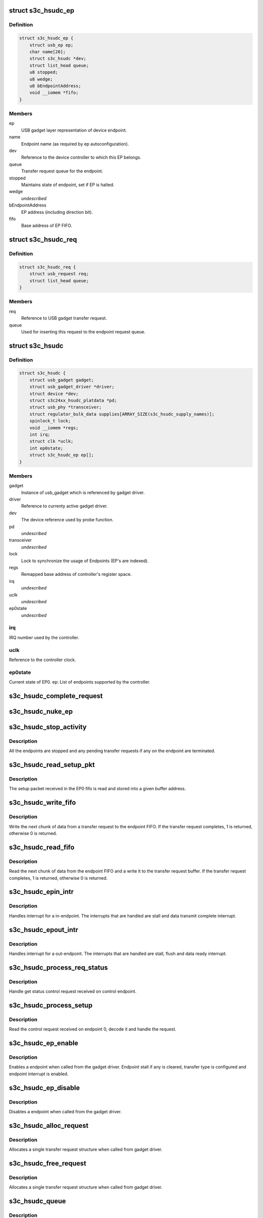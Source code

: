 .. -*- coding: utf-8; mode: rst -*-
.. src-file: drivers/usb/gadget/udc/s3c-hsudc.c

.. _`s3c_hsudc_ep`:

struct s3c_hsudc_ep
===================

.. c:type:: struct s3c_hsudc_ep

    Endpoint representation used by driver.

.. _`s3c_hsudc_ep.definition`:

Definition
----------

.. code-block:: c

    struct s3c_hsudc_ep {
        struct usb_ep ep;
        char name[20];
        struct s3c_hsudc *dev;
        struct list_head queue;
        u8 stopped;
        u8 wedge;
        u8 bEndpointAddress;
        void __iomem *fifo;
    }

.. _`s3c_hsudc_ep.members`:

Members
-------

ep
    USB gadget layer representation of device endpoint.

name
    Endpoint name (as required by ep autoconfiguration).

dev
    Reference to the device controller to which this EP belongs.

queue
    Transfer request queue for the endpoint.

stopped
    Maintains state of endpoint, set if EP is halted.

wedge
    *undescribed*

bEndpointAddress
    EP address (including direction bit).

fifo
    Base address of EP FIFO.

.. _`s3c_hsudc_req`:

struct s3c_hsudc_req
====================

.. c:type:: struct s3c_hsudc_req

    Driver encapsulation of USB gadget transfer request.

.. _`s3c_hsudc_req.definition`:

Definition
----------

.. code-block:: c

    struct s3c_hsudc_req {
        struct usb_request req;
        struct list_head queue;
    }

.. _`s3c_hsudc_req.members`:

Members
-------

req
    Reference to USB gadget transfer request.

queue
    Used for inserting this request to the endpoint request queue.

.. _`s3c_hsudc`:

struct s3c_hsudc
================

.. c:type:: struct s3c_hsudc

    Driver's abstraction of the device controller.

.. _`s3c_hsudc.definition`:

Definition
----------

.. code-block:: c

    struct s3c_hsudc {
        struct usb_gadget gadget;
        struct usb_gadget_driver *driver;
        struct device *dev;
        struct s3c24xx_hsudc_platdata *pd;
        struct usb_phy *transceiver;
        struct regulator_bulk_data supplies[ARRAY_SIZE(s3c_hsudc_supply_names)];
        spinlock_t lock;
        void __iomem *regs;
        int irq;
        struct clk *uclk;
        int ep0state;
        struct s3c_hsudc_ep ep[];
    }

.. _`s3c_hsudc.members`:

Members
-------

gadget
    Instance of usb_gadget which is referenced by gadget driver.

driver
    Reference to currenty active gadget driver.

dev
    The device reference used by probe function.

pd
    *undescribed*

transceiver
    *undescribed*

lock
    Lock to synchronize the usage of Endpoints (EP's are indexed).

regs
    Remapped base address of controller's register space.

irq
    *undescribed*

uclk
    *undescribed*

ep0state
    *undescribed*

.. _`s3c_hsudc.irq`:

irq
---

IRQ number used by the controller.

.. _`s3c_hsudc.uclk`:

uclk
----

Reference to the controller clock.

.. _`s3c_hsudc.ep0state`:

ep0state
--------

Current state of EP0.
ep: List of endpoints supported by the controller.

.. _`s3c_hsudc_complete_request`:

s3c_hsudc_complete_request
==========================

.. c:function:: void s3c_hsudc_complete_request(struct s3c_hsudc_ep *hsep, struct s3c_hsudc_req *hsreq, int status)

    Complete a transfer request.

    :param struct s3c_hsudc_ep \*hsep:
        Endpoint to which the request belongs.

    :param struct s3c_hsudc_req \*hsreq:
        Transfer request to be completed.

    :param int status:
        Transfer completion status for the transfer request.

.. _`s3c_hsudc_nuke_ep`:

s3c_hsudc_nuke_ep
=================

.. c:function:: void s3c_hsudc_nuke_ep(struct s3c_hsudc_ep *hsep, int status)

    Terminate all requests queued for a endpoint.

    :param struct s3c_hsudc_ep \*hsep:
        Endpoint for which queued requests have to be terminated.

    :param int status:
        Transfer completion status for the transfer request.

.. _`s3c_hsudc_stop_activity`:

s3c_hsudc_stop_activity
=======================

.. c:function:: void s3c_hsudc_stop_activity(struct s3c_hsudc *hsudc)

    Stop activity on all endpoints.

    :param struct s3c_hsudc \*hsudc:
        Device controller for which EP activity is to be stopped.

.. _`s3c_hsudc_stop_activity.description`:

Description
-----------

All the endpoints are stopped and any pending transfer requests if any on
the endpoint are terminated.

.. _`s3c_hsudc_read_setup_pkt`:

s3c_hsudc_read_setup_pkt
========================

.. c:function:: void s3c_hsudc_read_setup_pkt(struct s3c_hsudc *hsudc, u16 *buf)

    Read the received setup packet from EP0 fifo.

    :param struct s3c_hsudc \*hsudc:
        Device controller from which setup packet is to be read.

    :param u16 \*buf:
        The buffer into which the setup packet is read.

.. _`s3c_hsudc_read_setup_pkt.description`:

Description
-----------

The setup packet received in the EP0 fifo is read and stored into a
given buffer address.

.. _`s3c_hsudc_write_fifo`:

s3c_hsudc_write_fifo
====================

.. c:function:: int s3c_hsudc_write_fifo(struct s3c_hsudc_ep *hsep, struct s3c_hsudc_req *hsreq)

    Write next chunk of transfer data to EP fifo.

    :param struct s3c_hsudc_ep \*hsep:
        Endpoint to which the data is to be written.

    :param struct s3c_hsudc_req \*hsreq:
        Transfer request from which the next chunk of data is written.

.. _`s3c_hsudc_write_fifo.description`:

Description
-----------

Write the next chunk of data from a transfer request to the endpoint FIFO.
If the transfer request completes, 1 is returned, otherwise 0 is returned.

.. _`s3c_hsudc_read_fifo`:

s3c_hsudc_read_fifo
===================

.. c:function:: int s3c_hsudc_read_fifo(struct s3c_hsudc_ep *hsep, struct s3c_hsudc_req *hsreq)

    Read the next chunk of data from EP fifo.

    :param struct s3c_hsudc_ep \*hsep:
        Endpoint from which the data is to be read.

    :param struct s3c_hsudc_req \*hsreq:
        Transfer request to which the next chunk of data read is written.

.. _`s3c_hsudc_read_fifo.description`:

Description
-----------

Read the next chunk of data from the endpoint FIFO and a write it to the
transfer request buffer. If the transfer request completes, 1 is returned,
otherwise 0 is returned.

.. _`s3c_hsudc_epin_intr`:

s3c_hsudc_epin_intr
===================

.. c:function:: void s3c_hsudc_epin_intr(struct s3c_hsudc *hsudc, u32 ep_idx)

    Handle in-endpoint interrupt. \ ``hsudc``\  - Device controller for which the interrupt is to be handled. \ ``ep_idx``\  - Endpoint number on which an interrupt is pending.

    :param struct s3c_hsudc \*hsudc:
        *undescribed*

    :param u32 ep_idx:
        *undescribed*

.. _`s3c_hsudc_epin_intr.description`:

Description
-----------

Handles interrupt for a in-endpoint. The interrupts that are handled are
stall and data transmit complete interrupt.

.. _`s3c_hsudc_epout_intr`:

s3c_hsudc_epout_intr
====================

.. c:function:: void s3c_hsudc_epout_intr(struct s3c_hsudc *hsudc, u32 ep_idx)

    Handle out-endpoint interrupt. \ ``hsudc``\  - Device controller for which the interrupt is to be handled. \ ``ep_idx``\  - Endpoint number on which an interrupt is pending.

    :param struct s3c_hsudc \*hsudc:
        *undescribed*

    :param u32 ep_idx:
        *undescribed*

.. _`s3c_hsudc_epout_intr.description`:

Description
-----------

Handles interrupt for a out-endpoint. The interrupts that are handled are
stall, flush and data ready interrupt.

.. _`s3c_hsudc_process_req_status`:

s3c_hsudc_process_req_status
============================

.. c:function:: void s3c_hsudc_process_req_status(struct s3c_hsudc *hsudc, struct usb_ctrlrequest *ctrl)

    Handle get status control request.

    :param struct s3c_hsudc \*hsudc:
        Device controller on which get status request has be handled.

    :param struct usb_ctrlrequest \*ctrl:
        Control request as received on the endpoint 0.

.. _`s3c_hsudc_process_req_status.description`:

Description
-----------

Handle get status control request received on control endpoint.

.. _`s3c_hsudc_process_setup`:

s3c_hsudc_process_setup
=======================

.. c:function:: void s3c_hsudc_process_setup(struct s3c_hsudc *hsudc)

    Process control request received on endpoint 0.

    :param struct s3c_hsudc \*hsudc:
        Device controller on which control request has been received.

.. _`s3c_hsudc_process_setup.description`:

Description
-----------

Read the control request received on endpoint 0, decode it and handle
the request.

.. _`s3c_hsudc_ep_enable`:

s3c_hsudc_ep_enable
===================

.. c:function:: int s3c_hsudc_ep_enable(struct usb_ep *_ep, const struct usb_endpoint_descriptor *desc)

    Enable a endpoint.

    :param struct usb_ep \*_ep:
        The endpoint to be enabled.

    :param const struct usb_endpoint_descriptor \*desc:
        Endpoint descriptor.

.. _`s3c_hsudc_ep_enable.description`:

Description
-----------

Enables a endpoint when called from the gadget driver. Endpoint stall if
any is cleared, transfer type is configured and endpoint interrupt is
enabled.

.. _`s3c_hsudc_ep_disable`:

s3c_hsudc_ep_disable
====================

.. c:function:: int s3c_hsudc_ep_disable(struct usb_ep *_ep)

    Disable a endpoint.

    :param struct usb_ep \*_ep:
        The endpoint to be disabled.

.. _`s3c_hsudc_ep_disable.description`:

Description
-----------

Disables a endpoint when called from the gadget driver.

.. _`s3c_hsudc_alloc_request`:

s3c_hsudc_alloc_request
=======================

.. c:function:: struct usb_request *s3c_hsudc_alloc_request(struct usb_ep *_ep, gfp_t gfp_flags)

    Allocate a new request.

    :param struct usb_ep \*_ep:
        Endpoint for which request is allocated (not used).

    :param gfp_t gfp_flags:
        Flags used for the allocation.

.. _`s3c_hsudc_alloc_request.description`:

Description
-----------

Allocates a single transfer request structure when called from gadget driver.

.. _`s3c_hsudc_free_request`:

s3c_hsudc_free_request
======================

.. c:function:: void s3c_hsudc_free_request(struct usb_ep *ep, struct usb_request *_req)

    Deallocate a request.

    :param struct usb_ep \*ep:
        Endpoint for which request is deallocated (not used).

    :param struct usb_request \*_req:
        Request to be deallocated.

.. _`s3c_hsudc_free_request.description`:

Description
-----------

Allocates a single transfer request structure when called from gadget driver.

.. _`s3c_hsudc_queue`:

s3c_hsudc_queue
===============

.. c:function:: int s3c_hsudc_queue(struct usb_ep *_ep, struct usb_request *_req, gfp_t gfp_flags)

    Queue a transfer request for the endpoint.

    :param struct usb_ep \*_ep:
        Endpoint for which the request is queued.

    :param struct usb_request \*_req:
        Request to be queued.

    :param gfp_t gfp_flags:
        Not used.

.. _`s3c_hsudc_queue.description`:

Description
-----------

Start or enqueue a request for a endpoint when called from gadget driver.

.. _`s3c_hsudc_dequeue`:

s3c_hsudc_dequeue
=================

.. c:function:: int s3c_hsudc_dequeue(struct usb_ep *_ep, struct usb_request *_req)

    Dequeue a transfer request from an endpoint.

    :param struct usb_ep \*_ep:
        Endpoint from which the request is dequeued.

    :param struct usb_request \*_req:
        Request to be dequeued.

.. _`s3c_hsudc_dequeue.description`:

Description
-----------

Dequeue a request from a endpoint when called from gadget driver.

.. _`s3c_hsudc_initep`:

s3c_hsudc_initep
================

.. c:function:: void s3c_hsudc_initep(struct s3c_hsudc *hsudc, struct s3c_hsudc_ep *hsep, int epnum)

    Initialize a endpoint to default state. \ ``hsudc``\  - Reference to the device controller. \ ``hsep``\  - Endpoint to be initialized. \ ``epnum``\  - Address to be assigned to the endpoint.

    :param struct s3c_hsudc \*hsudc:
        *undescribed*

    :param struct s3c_hsudc_ep \*hsep:
        *undescribed*

    :param int epnum:
        *undescribed*

.. _`s3c_hsudc_initep.description`:

Description
-----------

Initialize a endpoint with default configuration.

.. _`s3c_hsudc_setup_ep`:

s3c_hsudc_setup_ep
==================

.. c:function:: void s3c_hsudc_setup_ep(struct s3c_hsudc *hsudc)

    Configure all endpoints to default state.

    :param struct s3c_hsudc \*hsudc:
        Reference to device controller.

.. _`s3c_hsudc_setup_ep.description`:

Description
-----------

Configures all endpoints to default state.

.. _`s3c_hsudc_reconfig`:

s3c_hsudc_reconfig
==================

.. c:function:: void s3c_hsudc_reconfig(struct s3c_hsudc *hsudc)

    Reconfigure the device controller to default state.

    :param struct s3c_hsudc \*hsudc:
        Reference to device controller.

.. _`s3c_hsudc_reconfig.description`:

Description
-----------

Reconfigures the device controller registers to a default state.

.. _`s3c_hsudc_irq`:

s3c_hsudc_irq
=============

.. c:function:: irqreturn_t s3c_hsudc_irq(int irq, void *_dev)

    Interrupt handler for device controller.

    :param int irq:
        Not used.

    :param void \*_dev:
        Reference to the device controller.

.. _`s3c_hsudc_irq.description`:

Description
-----------

Interrupt handler for the device controller. This handler handles controller
interrupts and endpoint interrupts.

.. This file was automatic generated / don't edit.

